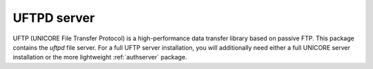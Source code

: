 UFTPD server
************

UFTP (UNICORE File Transfer Protocol) is a high-performance data
transfer library based on passive FTP. This package contains
the `uftpd` file server. For a full UFTP server installation, you will
additionally need either a full UNICORE server installation or the
more lightweight :ref:`authserver` package.
